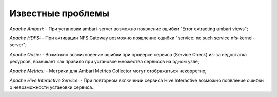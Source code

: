 Известные проблемы
------------------

*Apache Ambari:*
- При установки ambari-server возможно появление ошибки "Error extracting ambari views";

*Apache HDFS:*
- При активации NFS Gateway возможно появление ошибки "service: no such service nfs-kernel-server";

*Apache Oozie:*
- Возможно возникновение ошибки при проверке сервиса (Service Check) из-за недостатка ресурсов, возникает как правило при установке множества сервисов на одном узле;

*Apache Metrics:*
- Метрики для Ambari Metrics Collector могут отображаться некорретно;

*Apache Hive Interactive Service:*
- При повторном включении сервиса Hive Interactive возможно появление ошибки о невозможности установки сервиса.







